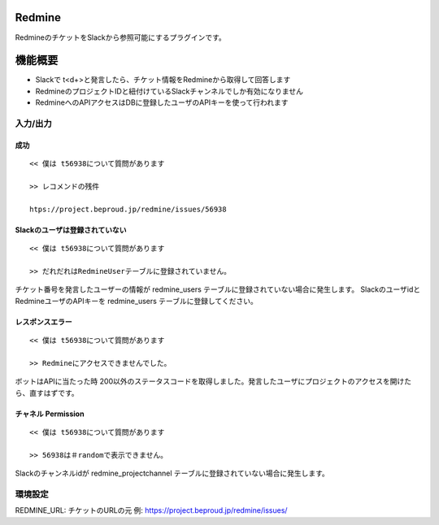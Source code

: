 Redmine
=============

RedmineのチケットをSlackから参照可能にするプラグインです。

機能概要
=========

- Slackで t<\d+>と発言したら、チケット情報をRedmineから取得して回答します
- RedmineのプロジェクトIDと紐付けているSlackチャンネルでしか有効になりません
- RedmineへのAPIアクセスはDBに登録したユーザのAPIキーを使って行われます

入力/出力
---------------

成功
^^^^^^^^

::

  << 僕は t56938について質問があります
  
  >> レコメンドの残件
  
  htps://project.beproud.jp/redmine/issues/56938


Slackのユーザは登録されていない
^^^^^^^^^^^^^^^^^^^^^^^^^^^^^^^^^^

::

  << 僕は t56938について質問があります
  
  >> だれだれはRedmineUserテーブルに登録されていません。

チケット番号を発言したユーザーの情報が redmine_users テーブルに登録されていない場合に発生します。
SlackのユーザidとRedmineユーザのAPIキーを redmine_users テーブルに登録してください。


レスポンスエラー
^^^^^^^^^^^^^^^^^^^^^^^^^

::

  << 僕は t56938について質問があります
  
  >> Redmineにアクセスできませんでした。

ボットはAPIに当たった時 200以外のステータスコードを取得しました。発言したユーザにプロジェクトのアクセスを開けたら、直すはずです。

チャネル Permission
^^^^^^^^^^^^^^^^^^^^^^^
::

  << 僕は t56938について質問があります
  
  >> 56938は＃randomで表示できません。

Slackのチャンネルidが redmine_projectchannel テーブルに登録されていない場合に発生します。

環境設定
-------------

REDMINE_URL: チケットのURLの元 例: https://project.beproud.jp/redmine/issues/
